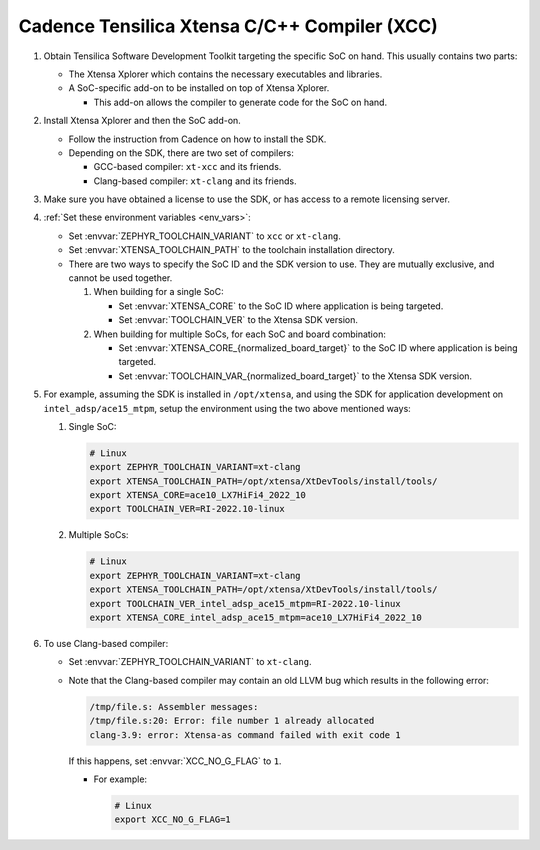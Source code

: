 .. _toolchain_cadence_xcc:

Cadence Tensilica Xtensa C/C++ Compiler (XCC)
#############################################

#. Obtain Tensilica Software Development Toolkit targeting the specific SoC
   on hand. This usually contains two parts:

   * The Xtensa Xplorer which contains the necessary executables and
     libraries.

   * A SoC-specific add-on to be installed on top of Xtensa Xplorer.

     * This add-on allows the compiler to generate code for the SoC on hand.

#. Install Xtensa Xplorer and then the SoC add-on.

   * Follow the instruction from Cadence on how to install the SDK.

   * Depending on the SDK, there are two set of compilers:

     * GCC-based compiler: ``xt-xcc`` and its friends.

     * Clang-based compiler: ``xt-clang`` and its friends.

#. Make sure you have obtained a license to use the SDK, or has access to
   a remote licensing server.

#. :ref:`Set these environment variables <env_vars>`:

   * Set :envvar:`ZEPHYR_TOOLCHAIN_VARIANT` to ``xcc`` or ``xt-clang``.
   * Set :envvar:`XTENSA_TOOLCHAIN_PATH` to the toolchain installation
     directory.

   * There are two ways to specify the SoC ID and the SDK version to use.
     They are mutually exclusive, and cannot be used together.

     #. When building for a single SoC:

        * Set :envvar:`XTENSA_CORE` to the SoC ID where application is being
          targeted.
        * Set :envvar:`TOOLCHAIN_VER` to the Xtensa SDK version.

     #. When building for multiple SoCs, for each SoC and board combination:

        * Set :envvar:`XTENSA_CORE_{normalized_board_target}`
          to the SoC ID where application is being targeted.
        * Set :envvar:`TOOLCHAIN_VAR_{normalized_board_target}`
          to the Xtensa SDK version.

#. For example, assuming the SDK is installed in ``/opt/xtensa``, and
   using the SDK for application development on ``intel_adsp/ace15_mtpm``,
   setup the environment using the two above mentioned ways:

   #. Single SoC:

      .. code-block:: console

         # Linux
         export ZEPHYR_TOOLCHAIN_VARIANT=xt-clang
         export XTENSA_TOOLCHAIN_PATH=/opt/xtensa/XtDevTools/install/tools/
         export XTENSA_CORE=ace10_LX7HiFi4_2022_10
         export TOOLCHAIN_VER=RI-2022.10-linux

   #. Multiple SoCs:

      .. code-block:: console

         # Linux
         export ZEPHYR_TOOLCHAIN_VARIANT=xt-clang
         export XTENSA_TOOLCHAIN_PATH=/opt/xtensa/XtDevTools/install/tools/
         export TOOLCHAIN_VER_intel_adsp_ace15_mtpm=RI-2022.10-linux
         export XTENSA_CORE_intel_adsp_ace15_mtpm=ace10_LX7HiFi4_2022_10

#. To use Clang-based compiler:

   * Set :envvar:`ZEPHYR_TOOLCHAIN_VARIANT` to ``xt-clang``.

   * Note that the Clang-based compiler may contain an old LLVM bug which
     results in the following error:

     .. code-block:: console

        /tmp/file.s: Assembler messages:
        /tmp/file.s:20: Error: file number 1 already allocated
        clang-3.9: error: Xtensa-as command failed with exit code 1

     If this happens, set :envvar:`XCC_NO_G_FLAG` to ``1``.

     * For example:

       .. code-block:: console

          # Linux
          export XCC_NO_G_FLAG=1
